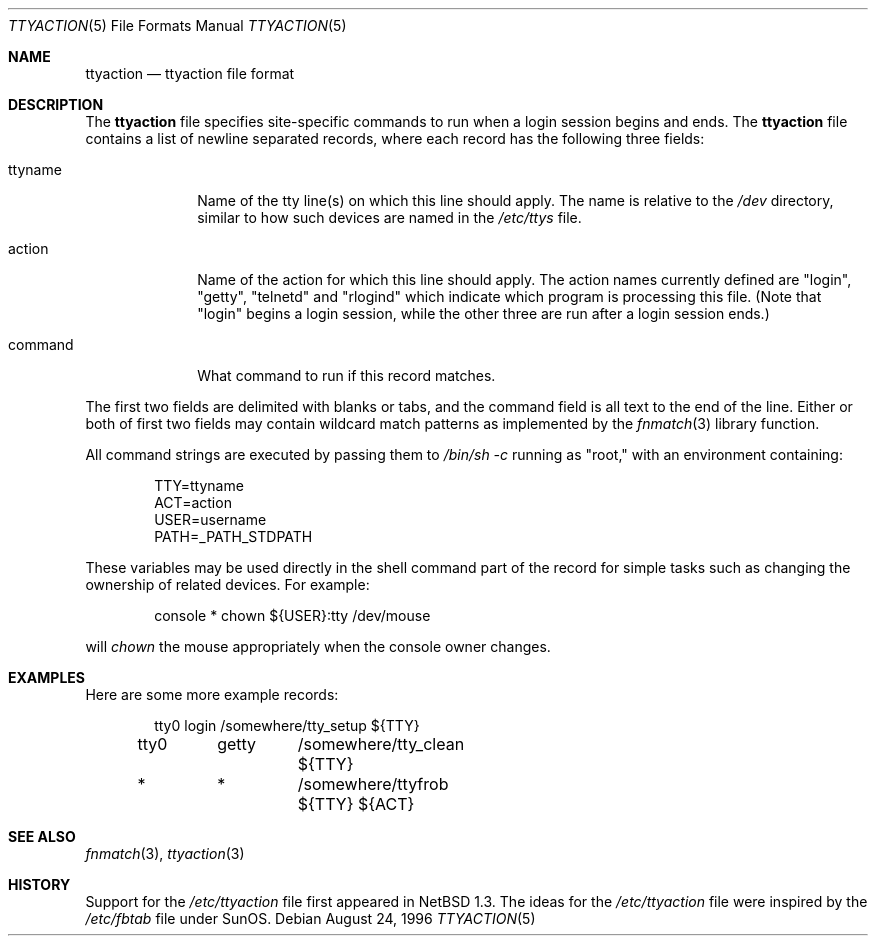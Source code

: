 .\" $NetBSD: ttyaction.5,v 1.10 2021/03/21 23:29:36 mrg Exp $
.\"
.\" Copyright (c) 1996 The NetBSD Foundation, Inc.
.\" All rights reserved.
.\"
.\" This code is derived from software contributed to The NetBSD Foundation
.\" by Gordon W. Ross.
.\"
.\" Redistribution and use in source and binary forms, with or without
.\" modification, are permitted provided that the following conditions
.\" are met:
.\" 1. Redistributions of source code must retain the above copyright
.\"    notice, this list of conditions and the following disclaimer.
.\" 2. Redistributions in binary form must reproduce the above copyright
.\"    notice, this list of conditions and the following disclaimer in the
.\"    documentation and/or other materials provided with the distribution.
.\"
.\" THIS SOFTWARE IS PROVIDED BY THE NETBSD FOUNDATION, INC. AND CONTRIBUTORS
.\" ``AS IS'' AND ANY EXPRESS OR IMPLIED WARRANTIES, INCLUDING, BUT NOT LIMITED
.\" TO, THE IMPLIED WARRANTIES OF MERCHANTABILITY AND FITNESS FOR A PARTICULAR
.\" PURPOSE ARE DISCLAIMED.  IN NO EVENT SHALL THE FOUNDATION OR CONTRIBUTORS
.\" BE LIABLE FOR ANY DIRECT, INDIRECT, INCIDENTAL, SPECIAL, EXEMPLARY, OR
.\" CONSEQUENTIAL DAMAGES (INCLUDING, BUT NOT LIMITED TO, PROCUREMENT OF
.\" SUBSTITUTE GOODS OR SERVICES; LOSS OF USE, DATA, OR PROFITS; OR BUSINESS
.\" INTERRUPTION) HOWEVER CAUSED AND ON ANY THEORY OF LIABILITY, WHETHER IN
.\" CONTRACT, STRICT LIABILITY, OR TORT (INCLUDING NEGLIGENCE OR OTHERWISE)
.\" ARISING IN ANY WAY OUT OF THE USE OF THIS SOFTWARE, EVEN IF ADVISED OF THE
.\" POSSIBILITY OF SUCH DAMAGE.
.\"
.Dd August 24, 1996
.Dt TTYACTION 5
.Os
.Sh NAME
.Nm ttyaction
.Nd ttyaction file format
.Sh DESCRIPTION
The
.Nm ttyaction
file specifies site-specific commands to run
when a login session begins and ends. The
.Nm ttyaction
file contains a list of newline separated records, where
each record has the following three fields:
.Bl -tag -width username
.It ttyname
Name of the tty line(s) on which this line should apply.
The name is relative to the
.Pa /dev
directory, similar to how such devices are named in the
.Pa /etc/ttys
file.
.It action
Name of the action for which this line should apply.
The action names currently defined are "login", "getty",
"telnetd" and "rlogind"
which indicate which program is processing this file.
(Note that "login" begins a login session, while the other
three are run after a login session ends.)
.It command
What command to run if this record matches.
.El
.Pp
The first two fields are delimited with blanks or tabs,
and the command field is all text to the end of the line.
Either or both of first two fields may contain wildcard
match patterns as implemented by the
.Xr fnmatch 3
library function.
.Pp
All command strings are executed by passing them to
.Pa /bin/sh \-c
running as "root," with an environment containing:
.Bd -literal -offset indent
TTY=ttyname
ACT=action
USER=username
PATH=_PATH_STDPATH
.Ed
.Pp
These variables may be used directly in the shell command
part of the record for simple tasks such as changing the
ownership of related devices.  For example:
.Bd -literal -offset indent
console  *	chown ${USER}:tty /dev/mouse
.Ed
.Pp
will
.Fa chown
the mouse appropriately when the console owner changes.
.Sh EXAMPLES
Here are some more example records:
.Bd -literal -offset indent
tty0	login	/somewhere/tty_setup ${TTY}
tty0	getty	/somewhere/tty_clean ${TTY}
*	*	/somewhere/ttyfrob ${TTY} ${ACT}
.Ed
.Sh SEE ALSO
.Xr fnmatch 3 ,
.Xr ttyaction 3
.Sh HISTORY
Support for the
.Pa /etc/ttyaction
file first appeared in 
.Nx 1.3 .
The ideas for the
.Pa /etc/ttyaction
file were inspired by the
.Pa /etc/fbtab
file under SunOS.

